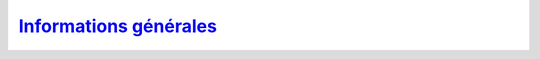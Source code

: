 `Informations générales <http://deptinfo.cnam.fr/new/spip.php?rubrique315>`_
============================================================================

.. image:: information.png
